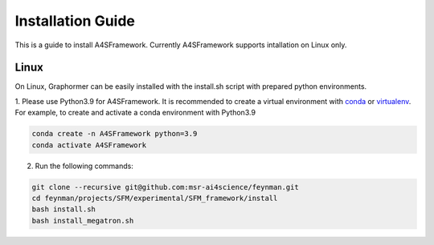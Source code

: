 .. A4SFramework documentation master file, created by
   sphinx-quickstart on Mon Sep 25 05:01:57 2023.
   You can adapt this file completely to your liking, but it should at least
   contain the root `toctree` directive.

.. _installation:

Installation Guide
==================

This is a guide to install A4SFramework. Currently A4SFramework supports intallation on Linux only.

Linux
~~~~~

On Linux, Graphormer can be easily installed with the install.sh script with prepared python environments.

1. Please use Python3.9 for A4SFramework. It is recommended to create a virtual environment with `conda <https://docs.conda.io/en/latest/>`__ or `virtualenv <https://virtualenv.pypa.io/en/latest/>`__.
For example, to create and activate a conda environment with Python3.9

.. code::

    conda create -n A4SFramework python=3.9
    conda activate A4SFramework

2. Run the following commands:

.. code::

    git clone --recursive git@github.com:msr-ai4science/feynman.git
    cd feynman/projects/SFM/experimental/SFM_framework/install
    bash install.sh
    bash install_megatron.sh
